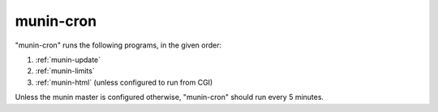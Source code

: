 .. _munin-cron:

============
 munin-cron
============

"munin-cron" runs the following programs, in the given order:

1. :ref:`munin-update`
2. :ref:`munin-limits`
3. :ref:`munin-html` (unless configured to run from CGI)

Unless the munin master is configured otherwise, "munin-cron" should
run every 5 minutes.
